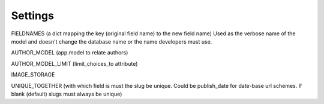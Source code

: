 ========
Settings
========

FIELDNAMES (a dict mapping the key (original field name) to the new field name) Used as the verbose name of the model and doesn't change the database name or the name developers must use.

AUTHOR_MODEL (app.model to relate authors)

AUTHOR_MODEL_LIMIT (limit_choices_to attribute)

IMAGE_STORAGE

UNIQUE_TOGETHER (with which field is must the slug be unique. Could be publish_date for date-base url schemes. If blank (default) slugs must always be unique)
